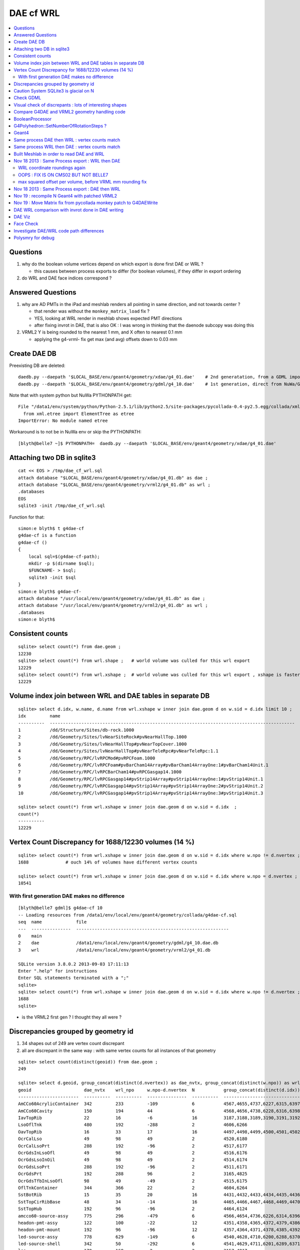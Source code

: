 DAE cf WRL
============

.. contents:: :local:

Questions
-----------

#. why do the boolean volume vertices depend on which export is done first DAE or WRL  ?

   * this causes between process exports to differ (for boolean volumes), if they differ in export ordering 

#. do WRL and DAE face indices correspond ? 


Answered Questions
--------------------

#. why are AD PMTs in the iPad and meshlab renders all pointing in same direction, and not towards center ?

   * that render was without the ``monkey_matrix_load`` fix ? 
   * YES, looking at WRL render in meshlab shows expected PMT directions
   * after fixing invrot in DAE, that is also OK : I was wrong in thinking that the daenode 
     subcopy was doing this 

#. VRML2 Y is being rounded to the nearest 1 mm, and X often to nearest 0.1 mm

   * applying the g4-vrml- fix get max (and avg) offsets down to 0.03 mm 


Create DAE DB
---------------

Preexisting DB are deleted::

    daedb.py --daepath '$LOCAL_BASE/env/geant4/geometry/xdae/g4_01.dae'    # 2nd generatation, from a GDML import  
    daedb.py --daepath '$LOCAL_BASE/env/geant4/geometry/gdml/g4_10.dae'    # 1st generation, direct from NuWa/Geant4 detdesc creation 

Note that with system python but NuWa PYTHONPATH get::

      File "/data1/env/system/python/Python-2.5.1/lib/python2.5/site-packages/pycollada-0.4-py2.5.egg/collada/xmlutil.py", line 11, in <module>
        from xml.etree import ElementTree as etree
      ImportError: No module named etree

Workaround is to not be in NuWa env or skip the PYTHONPATH::

    [blyth@belle7 ~]$ PYTHONPATH=  daedb.py --daepath '$LOCAL_BASE/env/geant4/geometry/xdae/g4_01.dae'  


Attaching two DB in sqlite3
------------------------------
::

    cat << EOS > /tmp/dae_cf_wrl.sql 
    attach database "$LOCAL_BASE/env/geant4/geometry/xdae/g4_01.db" as dae ;
    attach database "$LOCAL_BASE/env/geant4/geometry/vrml2/g4_01.db" as wrl ;
    .databases
    EOS
    sqlite3 -init /tmp/dae_cf_wrl.sql 

Function for that::

    simon:e blyth$ t g4dae-cf
    g4dae-cf is a function
    g4dae-cf () 
    { 
        local sql=$(g4dae-cf-path);
        mkdir -p $(dirname $sql);
        $FUNCNAME- > $sql;
        sqlite3 -init $sql
    }
    simon:e blyth$ g4dae-cf-
    attach database "/usr/local/env/geant4/geometry/xdae/g4_01.db" as dae ;
    attach database "/usr/local/env/geant4/geometry/vrml2/g4_01.db" as wrl ;
    .databases
    simon:e blyth$ 


Consistent counts
--------------------

::

    sqlite> select count(*) from dae.geom ;
    12230                                                                                                                                                                                                                                                         
    sqlite> select count(*) from wrl.shape ;   # world volume was culled for this wrl export
    12229
    sqlite> select count(*) from wrl.xshape ;  # world volume was culled for this wrl export , xshape is faster than shape as smaller
    12229


Volume index join between WRL and DAE tables in separate DB
------------------------------------------------------------

::

    sqlite> select d.idx, w.name, d.name from wrl.xshape w inner join dae.geom d on w.sid = d.idx limit 10 ;
    idx         name                                                                                                  name                                                                                                
    ----------  ---------------------------------------------------------------------------------------------         ---------------------------------------------------------------------------------------------       
    1           /dd/Structure/Sites/db-rock.1000                                                                      __dd__Structure__Sites__db-rock0xaa8b0f8.0                                                          
    2           /dd/Geometry/Sites/lvNearSiteRock#pvNearHallTop.1000                                                  __dd__Geometry__Sites__lvNearSiteRock--pvNearHallTop0xaa8ace0.0                                     
    3           /dd/Geometry/Sites/lvNearHallTop#pvNearTopCover.1000                                                  __dd__Geometry__Sites__lvNearHallTop--pvNearTopCover0xa8d3790.0                                     
    4           /dd/Geometry/Sites/lvNearHallTop#pvNearTeleRpc#pvNearTeleRpc:1.1                                      __dd__Geometry__Sites__lvNearHallTop--pvNearTeleRpc--pvNearTeleRpc..10xa8d3ac8.0                    
    5           /dd/Geometry/RPC/lvRPCMod#pvRPCFoam.1000                                                              __dd__Geometry__RPC__lvRPCMod--pvRPCFoam0xa8c1d58.0                                                 
    6           /dd/Geometry/RPC/lvRPCFoam#pvBarCham14Array#pvBarCham14ArrayOne:1#pvBarCham14Unit.1                   __dd__Geometry__RPC__lvRPCFoam--pvBarCham14Array--pvBarCham14ArrayOne..1--pvBarCham14Unit0xa8c19e0.0
    7           /dd/Geometry/RPC/lvRPCBarCham14#pvRPCGasgap14.1000                                                    __dd__Geometry__RPC__lvRPCBarCham14--pvRPCGasgap140xa8c10f0.0                                       
    8           /dd/Geometry/RPC/lvRPCGasgap14#pvStrip14Array#pvStrip14ArrayOne:1#pvStrip14Unit.1                     __dd__Geometry__RPC__lvRPCGasgap14--pvStrip14Array--pvStrip14ArrayOne..1--pvStrip14Unit0xa8c02c0.0  
    9           /dd/Geometry/RPC/lvRPCGasgap14#pvStrip14Array#pvStrip14ArrayOne:2#pvStrip14Unit.2                     __dd__Geometry__RPC__lvRPCGasgap14--pvStrip14Array--pvStrip14ArrayOne..2--pvStrip14Unit0xa8c0390.0  
    10          /dd/Geometry/RPC/lvRPCGasgap14#pvStrip14Array#pvStrip14ArrayOne:3#pvStrip14Unit.3                     __dd__Geometry__RPC__lvRPCGasgap14--pvStrip14Array--pvStrip14ArrayOne..3--pvStrip14Unit0xa8c08a0.0  

    sqlite> select count(*) from wrl.xshape w inner join dae.geom d on w.sid = d.idx  ;
    count(*)  
    ----------
    12229     


Vertex Count Discrepancy for 1688/12230 volumes (14 %)
--------------------------------------------------------

::

    sqlite> select count(*) from wrl.xshape w inner join dae.geom d on w.sid = d.idx where w.npo != d.nvertex ;
    1688              # ouch 14% of volumes have different vertex counts  

    sqlite> select count(*) from wrl.xshape w inner join dae.geom d on w.sid = d.idx where w.npo = d.nvertex ;
    10541     


With first generation DAE makes no difference
~~~~~~~~~~~~~~~~~~~~~~~~~~~~~~~~~~~~~~~~~~~~~~~~

::

    [blyth@belle7 gdml]$ g4dae-cf 10
    -- Loading resources from /data1/env/local/env/geant4/geometry/collada/g4dae-cf.sql
    seq  name             file                                                      
    ---  ---------------  ----------------------------------------------------------
    0    main                                                                       
    2    dae              /data1/env/local/env/geant4/geometry/gdml/g4_10.dae.db    
    3    wrl              /data1/env/local/env/geant4/geometry/vrml2/g4_01.db       

    SQLite version 3.8.0.2 2013-09-03 17:11:13
    Enter ".help" for instructions
    Enter SQL statements terminated with a ";"
    sqlite> 
    sqlite> select count(*) from wrl.xshape w inner join dae.geom d on w.sid = d.idx where w.npo != d.nvertex ;
    1688
    sqlite> 


* is the VRML2 first gen ? I thought they all were ?


Discrepancies grouped by geometry id
------------------------------------------

#. 34 shapes out of 249 are vertex count discrepant
#. all are discrepant in the same way : with same vertex counts for all instances of that geometry


::

    sqlite> select count(distinct(geoid)) from dae.geom ;   
    249

    sqlite> select d.geoid, group_concat(distinct(d.nvertex)) as dae_nvtx, group_concat(distinct(w.npo)) as wrl_npo, w.npo-d.nvertex, count(*) as N, group_concat(distinct(d.idx)) from wrl.xshape w inner join dae.geom d on w.sid = d.idx where w.npo != d.nvertex  group by d.geoid ;
    geoid                    dae_nvtx    wrl_npo     w.npo-d.nvertex  N           group_concat(distinct(d.idx))
    -----------------------  ----------  ----------  ---------------  ----------  -----------------------------
    AmCCo60AcrylicContainer  342         233         -109             6           4567,4655,4737,6227,6315,6397      # union of union
    AmCCo60Cavity            150         194         44               6           4568,4656,4738,6228,6316,6398      # u of u 
    IavTopRib                22          16          -6               16          3187,3188,3189,3190,3191,3192      # subtraction of subtraction
    LsoOflTnk                480         192         -288             2           4606,6266                          # u of u  
    OavTopRib                16          33          17               16          4497,4498,4499,4500,4501,4502      # s of s 
    OcrCalLso                49          98          49               2           4520,6180                          #    
    OcrCalLsoPrt             288         192         -96              2           4517,6177                    
    OcrGdsInLsoOfl           49          98          49               2           4516,6176                    
    OcrGdsLsoInOil           49          98          49               2           4514,6174                    
    OcrGdsLsoPrt             288         192         -96              2           4511,6171                    
    OcrGdsPrt                192         288         96               2           3165,4825                    
    OcrGdsTfbInLsoOfl        98          49          -49              2           4515,6175                    
    OflTnkContainer          344         366         22               2           4604,6264                    
    SstBotRib                15          35          20               16          4431,4432,4433,4434,4435,4436
    SstTopCirRibBase         48          34          -14              16          4465,4466,4467,4468,4469,4470
    SstTopHub                192         96          -96              2           4464,6124                    
    amcco60-source-assy      775         296         -479             6           4566,4654,4736,6226,6314,6396
    headon-pmt-assy          122         100         -22              12          4351,4358,4365,4372,4379,4386    # union
    headon-pmt-mount         192         96          -96              12          4357,4364,4371,4378,4385,4392    # union
    led-source-assy          778         629         -149             6           4540,4628,4710,6200,6288,6370
    led-source-shell         342         50          -292             6           4541,4629,4711,6201,6289,6371
    lso                      170         168         -2               2           3157,4817                        # union
    near-radslab-box-9       34          50          16               1           12229                        
    near_hall_top_dwarf      20          16          -4               1           2                            
    near_pentagon_iron_box   10          12          2                144         2389,2390,2391,2392,2393,2394
    near_pool_dead_box       50          34          -16              1           3148                         
    near_pool_liner_box      34          50          16               1           3149                         
    near_pool_ows_box        78          53          -25              1           3150                         
    near_top_cover_box       34          40          6                1           3                            
    pmt-hemi                 360         362         2                672         3199,3205,3211,3217,3223,3229
    pmt-hemi-vac             334         338         4                672         3200,3206,3212,3218,3224,3230
    source-assy              780         357         -423             6           4551,4639,4721,6211,6299,6381
    source-shell             342         50          -292             6           4552,4640,4722,6212,6300,6382
    wall-led-assy            316         360         44               6           4521,4524,4527,6181,6184,6187
    weight-shell             342         50          -292             36          4543,4547,4558,4562,4591,4595


Caution System SQLite3 is glacial on N
----------------------------------------

Multi-DB joins with system sqlite3 on N (SQLite version 3.3.6) taking minutes whereas
source sqlite3 (SQLite version 3.8.0.2 2013-09-03 17:11:13) takes a few seconds, just like on G.
Note cannot upgrade it as used by yum.

Dont use ``sqlite3`` instead ``sqlite3--``::

    [blyth@belle7 gdml]$ sqlite3-- -init  /data1/env/local/env/geant4/geometry/collada/g4dae-cf.sql
    -- Loading resources from /data1/env/local/env/geant4/geometry/collada/g4dae-cf.sql
    seq  name             file                                                      
    ---  ---------------  ----------------------------------------------------------
    0    main                                                                       
    2    dae              /data1/env/local/env/geant4/geometry/xdae/g4_01.dae.db    
    3    wrl              /data1/env/local/env/geant4/geometry/vrml2/g4_01.db       

    SQLite version 3.8.0.2 2013-09-03 17:11:13
    Enter ".help" for instructions
    Enter SQL statements terminated with a ";"
    sqlite> select count(*) from wrl.xshape w inner join dae.geom d on w.sid = d.idx  ;
    12229
    sqlite> 




Check GDML
------------

Sampling the GDML, all checked are unions or subtraction solids.

::

     1456     <union name="AmCCo60AcrylicContainer0xbb640b8">
     1457       <first ref="AcrylicCylinder+ChildForAmCCo60AcrylicContainer0xbb63c38"/>
     1458       <second ref="LowerAcrylicHemisphere0xbb648e8"/>
     1459       <position name="AmCCo60AcrylicContainer0xbb640b8_pos" unit="mm" x="0" y="0" z="-14.865"/>
     1460       <rotation name="AmCCo60AcrylicContainer0xbb640b8_rot" unit="deg" x="-90" y="0" z="0"/>
     1461     </union>

::

     1436     <union name="AmCCo60MainCavity+ChildForAmCCo60Cavity0xbb64188">
     1437       <first ref="AmCCo60MainCavity0xb91bd38"/>
     1438       <second ref="UpperAmCCo60SideCavity0xb91bfd0"/>
     1439       <position name="AmCCo60MainCavity+ChildForAmCCo60Cavity0xbb64188_pos" unit="mm" x="0" y="0" z="16.76"/>
     1440     </union>
     1441     <tube aunit="deg" deltaphi="360" lunit="mm" name="LowerAmCCo60SideCavity0xb91c1a0" rmax="6.35" rmin="0" startphi="0" z="3.8"/>
     1442     <union name="AmCCo60Cavity0xb91c2a0">
     1443       <first ref="AmCCo60MainCavity+ChildForAmCCo60Cavity0xbb64188"/>
     1444       <second ref="LowerAmCCo60SideCavity0xb91c1a0"/>
     1445       <position name="AmCCo60Cavity0xb91c2a0_pos" unit="mm" x="0" y="0" z="-16.76"/>
     1446     </union>


IavTopRib subtraction of subtraction::

      607     <subtraction name="IavTopRibBase-ChildForIavTopRib0xba42f70">
      608       <first ref="IavTopRibBase0xba428e0"/>
      609       <second ref="IavTopRibSidCut0xba42f30"/>
      610       <position name="IavTopRibBase-ChildForIavTopRib0xba42f70_pos" unit="mm" x="639.398817652391" y="0" z="40.875"/>
      611       <rotation name="IavTopRibBase-ChildForIavTopRib0xba42f70_rot" unit="deg" x="0" y="30" z="0"/>
      612     </subtraction>
      613     <cone aunit="deg" deltaphi="360" lunit="mm" name="IavTopRibBotCut0xba43130" rmax1="1520.39278882354" rmax2="100" rmin1="0" rmin2="0" startphi="0" z="74.4396317718873"/>
      614     <subtraction name="IavTopRib0xba43230">
      615       <first ref="IavTopRibBase-ChildForIavTopRib0xba42f70"/>
      616       <second ref="IavTopRibBotCut0xba43130"/>
      617       <position name="IavTopRib0xba43230_pos" unit="mm" x="-810.196394411769" y="0" z="-17.2801841140563"/>
      618     </subtraction>


lso union of cylinder and polycone::

      619     <tube aunit="deg" deltaphi="360" lunit="mm" name="lso_cyl0xb85b498" rmax="1982" rmin="0" startphi="0" z="3964"/>
      620     <polycone aunit="deg" deltaphi="360" lunit="mm" name="lso_polycone0xbbd58d0" startphi="0">
      621       <zplane rmax="1930" rmin="0" z="3964"/>
      622       <zplane rmax="125" rmin="0" z="4058.59604160589"/>
      623       <zplane rmax="50" rmin="0" z="4058.59604160589"/>
      624       <zplane rmax="50" rmin="0" z="4076.62074383385"/>
      625     </polycone>
      626     <union name="lso0xb85b048">
      627       <first ref="lso_cyl0xb85b498"/>
      628       <second ref="lso_polycone0xbbd58d0"/>
      629       <position name="lso0xb85b048_pos" unit="mm" x="0" y="0" z="-1982"/>
      630     </union>




Visual check of discrepants : lots of interesting shapes
----------------------------------------------------------


* http://belle7.nuu.edu.tw/dae/tree/4567.html  AmCCo60AcrylicContainer 

  * funny shape, looks like some internal triangles are scrubbed in WRL case

* http://belle7.nuu.edu.tw/dae/tree/4568.html  AmCCo60Cavity (Air)

  * concentric cylinders with inner one poking out, again internal triangles are not scrubbed

* http://belle7.nuu.edu.tw/dae/tree/3187.html  IavTopRib (Acrylic)
* http://belle7.nuu.edu.tw/dae/tree/4497.html  OavTopRib 

  * looks like a broken triangle

* http://belle7.nuu.edu.tw/dae/tree/4606.html LsoOflTnk 

  * wheel shape, concave

* http://belle7.nuu.edu.tw/dae/tree/4520.html OcrCalLso 
* http://belle7.nuu.edu.tw/dae/tree/4516.html OcrGdsInLsoOfl 

  * cylindrical, with tris inscribed into a circle at one end

* http://belle7.nuu.edu.tw/dae/tree/4517.html OcrCalLsoPrt 

  * complicated shape

* http://belle7.nuu.edu.tw/dae/tree/4511.html OcrGdsLsoPrt   

  * appears to have disconnected halo

* http://belle7.nuu.edu.tw/dae/tree/3165.html OcrGdsPrt 

  * with a hole 

* http://belle7.nuu.edu.tw/dae/tree/4515.html  OcrGdsTfbInLsoOfl 
 
  * disconnected disc

* http://belle7.nuu.edu.tw/dae/tree/4604.html OflTnkContainer 

  * dustbin lid

* http://belle7.nuu.edu.tw/dae/tree/4431.html SstBotRib 
* http://belle7.nuu.edu.tw/dae/tree/4465.html SstTopCirRibBase  

  * clamshell telephone offset from origin

* http://belle7.nuu.edu.tw/dae/tree/4464.html SstTopHub
* http://belle7.nuu.edu.tw/dae/tree/4566.html amcco60-source-assy
* http://belle7.nuu.edu.tw/dae/tree/4540.html led-source-assy 
* http://belle7.nuu.edu.tw/dae/tree/4551.html source-assy

  * 3 disconnected cylindal objs with a wire 

* http://belle7.nuu.edu.tw/dae/tree/4351.html headon-pmt-assy

  * parent is mineral oil 

* http://belle7.nuu.edu.tw/dae/tree/4357.html headon-pmt-mount  

  * with hole

* http://belle7.nuu.edu.tw/dae/tree/4541.html led-source-shell 
* http://belle7.nuu.edu.tw/dae/tree/4552.html source-shell 
* http://belle7.nuu.edu.tw/dae/tree/4543.html weight-shell

  * internal tris

* http://belle7.nuu.edu.tw/dae/tree/3157.html lso
* http://belle7.nuu.edu.tw/dae/tree/12229.html near-radslab-box-9
* http://belle7.nuu.edu.tw/dae/tree/2.html   near_hall_top_dwarf 

  * clearly a subtraction solid

* http://belle7.nuu.edu.tw/dae/tree/2389.html near_pentagon_iron_box  
* http://belle7.nuu.edu.tw/dae/tree/3148.html near_pool_dead_box   
* http://belle7.nuu.edu.tw/dae/tree/3149.html near_pool_liner_box 
* http://belle7.nuu.edu.tw/dae/tree/3150.html near_pool_ows_box   

  * many children

* http://belle7.nuu.edu.tw/dae/tree/3.html near_top_cover_box 
* http://belle7.nuu.edu.tw/dae/tree/3199.html  pmt-hemi 
* http://belle7.nuu.edu.tw/dae/tree/3200.html  pmt-hemi-vac (only child of 3199)
* http://belle7.nuu.edu.tw/dae/tree/4521.html wall-led-assy   

  * cylinder touching a sphere


Compare G4DAE and VRML2 geometry handling code
------------------------------------------------

#. comparing VRML2 and G4DAE code for vertices : looks identical,

   * maybe some parameters : dont think so, all seem at defaults
   * precision issue 
   
.. sidebar:: Promising explanation but seemingly not the case 

   DAE creation so far uses expedient of running from a Geant4 geometry created from an exported GDML file, for development speed. 
   **BUT** that compounds precision issues.  The polyhedron creation algorithm appears sensitive to precise geometry especially
   when you have subtraction/union solids.
   Checked this by testing DAE creation direct from original in memory model, not the one loaded from the GDML. This 
   allows to compare apples-to-apples rather than comparison against 2nd generation geometry filtered thru GDML precision.
   
   The results of that comparison are precisely the same, perhaps some parameter tweaks in VRML2 ?


BooleanProcessor
----------------

``graphics_reps/src/BooleanProcessor.src`` 



G4Polyhedron::SetNumberOfRotationSteps ?
--------------------------------------------

Given that the differences are all in subtraction/union solids it seems unlikely to be 
a difference in such a parameter.  To determine perhaps could add some ``extra`` metadata
to the exported DAE with param values ? 


::

    [blyth@belle7 source]$ find . -exec grep -H G4Polyhedron:: {} \;
    ./visualization/modeling/src/G4PhysicalVolumeModel.cc:      G4Polyhedron::SetNumberOfRotationSteps
    ./visualization/modeling/src/G4PhysicalVolumeModel.cc:      G4Polyhedron::SetNumberOfRotationSteps(fpMP->GetNoOfSides());
    ./visualization/modeling/src/G4PhysicalVolumeModel.cc:    G4Polyhedron::ResetNumberOfRotationSteps();
    ./visualization/management/src/G4VSceneHandler.cc:    G4Polyhedron::SetNumberOfRotationSteps (GetNoOfSides (fpVisAttribs));
    ./visualization/management/src/G4VSceneHandler.cc:    G4Polyhedron::ResetNumberOfRotationSteps ();
    ./geometry/solids/specific/src/G4TwistedTubs.cc:    G4int(G4Polyhedron::GetNumberOfRotationSteps() * dA / twopi) + 2;
    ./geometry/solids/specific/src/G4TwistedTubs.cc:    G4int(G4Polyhedron::GetNumberOfRotationSteps() * fPhiTwist / twopi) + 2;
    ./geometry/solids/specific/src/G4VTwistedFaceted.cc:    G4int(G4Polyhedron::GetNumberOfRotationSteps() * fPhiTwist / twopi) + 2;
    ./geometry/solids/specific/src/G4Polycone.cc:          G4int(G4Polyhedron::GetNumberOfRotationSteps()
    ./geometry/solids/specific/History:  G4Polyhedron::GetNumberOfRotationSteps().
    ./graphics_reps/include/HepPolyhedron.h://    G4Polyhedron::SetNumberOfRotationSteps
    ./graphics_reps/include/HepPolyhedron.h://    G4Polyhedron::ResetNumberOfRotationSteps ();
    ./graphics_reps/src/G4Polyhedron.cc:G4Polyhedron::G4Polyhedron ():
    ./graphics_reps/src/G4Polyhedron.cc:G4Polyhedron::~G4Polyhedron () {}
    ./graphics_reps/src/G4Polyhedron.cc:G4Polyhedron::G4Polyhedron (const HepPolyhedron& from)
    ./graphics_reps/History:- Added G4Polyhedron::Transform and G4Polyhedron::InvertFacets (Evgeni
    [blyth@belle7 source]$ 


``graphics_reps/include/HepPolyhedron.h``::

    105 //   GetNumberOfRotationSteps()   - get number of steps for whole circle;
    106 //   SetNumberOfRotationSteps (n) - set number of steps for whole circle;
    107 //   ResetNumberOfRotationSteps() - reset number of steps for whole circle
    108 //                            to default value;
    109 //   IsErrorBooleanProcess()- true if there has been an error during the
    110 //                            processing of a Boolean operation.
    ...
    168 #ifndef HEP_POLYHEDRON_HH
    169 #define HEP_POLYHEDRON_HH
    170 
    171 #include <CLHEP/Geometry/Point3D.h>
    172 #include <CLHEP/Geometry/Normal3D.h>
    173 
    174 #ifndef DEFAULT_NUMBER_OF_STEPS
    175 #define DEFAULT_NUMBER_OF_STEPS 24
    176 #endif


``LCG/geant4.9.2.p01/source/visualization/management/src/G4VSceneHandler.cc``::

    421 void G4VSceneHandler::RequestPrimitives (const G4VSolid& solid) {
    422   BeginPrimitives (*fpObjectTransformation);
    423   G4NURBS* pNURBS = 0;
    424   G4Polyhedron* pPolyhedron = 0;
    425   switch (fpViewer -> GetViewParameters () . GetRepStyle ()) {
    426   case G4ViewParameters::nurbs:
    427     pNURBS = solid.CreateNURBS ();
    428     if (pNURBS) {
    429       pNURBS -> SetVisAttributes (fpVisAttribs);
    430       AddPrimitive (*pNURBS);
    431       delete pNURBS;
    432       break;
    433     }
    434     else {
    435       G4VisManager::Verbosity verbosity =
    436     G4VisManager::GetInstance()->GetVerbosity();
    437       if (verbosity >= G4VisManager::errors) {
    438     G4cout <<
    439       "ERROR: G4VSceneHandler::RequestPrimitives"
    440       "\n  NURBS not available for "
    441            << solid.GetName () << G4endl;
    442     G4cout << "Trying polyhedron." << G4endl;
    443       }
    444     }
    445     // Dropping through to polyhedron...
    446   case G4ViewParameters::polyhedron:
    447   default:
    448     G4Polyhedron::SetNumberOfRotationSteps (GetNoOfSides (fpVisAttribs));
    449     pPolyhedron = solid.GetPolyhedron ();
    450     G4Polyhedron::ResetNumberOfRotationSteps ();
    451     if (pPolyhedron) {
    452       pPolyhedron -> SetVisAttributes (fpVisAttribs);
    453       AddPrimitive (*pPolyhedron);
    454     }
    455     else {
    456       G4VisManager::Verbosity verbosity =
    457     G4VisManager::GetInstance()->GetVerbosity();
    458       if (verbosity >= G4VisManager::errors) {
    459     G4cout <<
    460       "ERROR: G4VSceneHandler::RequestPrimitives"
    461       "\n  Polyhedron not available for " << solid.GetName () <<
    462       ".\n  This means it cannot be visualized on most systems."
    463       "\n  Contact the Visualization Coordinator." << G4endl;
    464       }
    465     }
    466     break;
    467   }
    468   EndPrimitives ();
    469 }



::

    859 G4int G4VSceneHandler::GetNoOfSides(const G4VisAttributes* pVisAttribs)
    860 {
    861   // No. of sides (lines segments per circle) is normally determined
    862   // by the view parameters, but it can be overriddden by the
    863   // ForceLineSegmentsPerCircle in the vis attributes.
    864   G4int lineSegmentsPerCircle = fpViewer->GetViewParameters().GetNoOfSides();
    865   if (pVisAttribs) {
    866     if (pVisAttribs->IsForceLineSegmentsPerCircle())
    867       lineSegmentsPerCircle = pVisAttribs->GetForcedLineSegmentsPerCircle();
    868     const G4int nSegmentsMin = 12;
    869     if (lineSegmentsPerCircle < nSegmentsMin) {
    870       lineSegmentsPerCircle = nSegmentsMin;
    871       G4cout <<
    872     "G4VSceneHandler::GetNoOfSides: attempt to set the"
    873     "\nnumber of line segements per circle < " << nSegmentsMin
    874          << "; forced to " << lineSegmentsPerCircle << G4endl;
    875     }
    876   }
    877   return lineSegmentsPerCircle;
    878 }




Geant4
-------


geometry/solids/Boolean/src/G4UnionSolid.cc::

    453 G4Polyhedron*
    454 G4UnionSolid::CreatePolyhedron () const
    455 {
    456   G4Polyhedron* pA = fPtrSolidA->GetPolyhedron();
    457   G4Polyhedron* pB = fPtrSolidB->GetPolyhedron();
    458   if (pA && pB) {
    459     G4Polyhedron* resultant = new G4Polyhedron (pA->add(*pB));
    460     return resultant;
    461   } else {
    462     std::ostringstream oss;
    463     oss << GetName() <<
    464       ": one of the Boolean components has no corresponding polyhedron.";
    465     G4Exception("G4UnionSolid::CreatePolyhedron",
    466         "", JustWarning, oss.str().c_str());
    467     return 0;
    468   }
    469 }

geometry/solids/Boolean/src/G4SubtractionSolid.cc::

    466 G4Polyhedron*
    467 G4SubtractionSolid::CreatePolyhedron () const
    468 {
    469   G4Polyhedron* pA = fPtrSolidA->GetPolyhedron();
    470   G4Polyhedron* pB = fPtrSolidB->GetPolyhedron();
    471   if (pA && pB)
    472   {
    473     G4Polyhedron* resultant = new G4Polyhedron (pA->subtract(*pB));
    474     return resultant;
    475   }
    476   else
    477   {
    478     std::ostringstream oss;
    479     oss << "Solid - " << GetName()
    480         << " - one of the Boolean components has no" << G4endl
    481         << " corresponding polyhedron. Returning NULL !";
    482     G4Exception("G4SubtractionSolid::CreatePolyhedron()", "InvalidSetup",
    483                 JustWarning, oss.str().c_str());
    484     return 0;
    485   }
    486 }


Same process DAE then WRL : vertex counts match
-------------------------------------------------

::

    simon:gdml_dae_wrl blyth$ sqlite3 -init cf.sql
    -- Loading resources from cf.sql
    seq  name             file                                                      
    ---  ---------------  ----------------------------------------------------------
    0    main                                                                       
    2    dae              /usr/local/env/geant4/geometry/gdml/gdml_dae_wrl/g4_00.dae
    3    wrl              /usr/local/env/geant4/geometry/gdml/gdml_dae_wrl/g4_00.wrl


    sqlite> select d.idx, w.name, d.name from wrl.geom w inner join dae.geom d on w.idx = d.idx + 1 limit 10 ;
    idx         name                                                                                                  name                                                                                                
    ----------  ---------------------------------------------------------------------------------------------         ---------------------------------------------------------------------------------------------       
    0           Universe.0                                                                                            top.0                                                                                               
    1           /dd/Structure/Sites/db-rock.1000                                                                      __dd__Structure__Sites__db-rock0xc109960.0                                                          
    2           /dd/Geometry/Sites/lvNearSiteRock#pvNearHallTop.1000                                                  __dd__Geometry__Sites__lvNearSiteRock--pvNearHallTop0xb4f3440.0                                     
    3           /dd/Geometry/Sites/lvNearHallTop#pvNearTopCover.1000                                                  __dd__Geometry__Sites__lvNearHallTop--pvNearTopCover0xb1ff6c8.0                                     
    4           /dd/Geometry/Sites/lvNearHallTop#pvNearTeleRpc#pvNearTeleRpc:1.1                                      __dd__Geometry__Sites__lvNearHallTop--pvNearTeleRpc--pvNearTeleRpc..10xb3dee08.0                    
    5           /dd/Geometry/RPC/lvRPCMod#pvRPCFoam.1000                                                              __dd__Geometry__RPC__lvRPCMod--pvRPCFoam0xb2fc9e0.0                                                 
    6           /dd/Geometry/RPC/lvRPCFoam#pvBarCham14Array#pvBarCham14ArrayOne:1#pvBarCham14Unit.1                   __dd__Geometry__RPC__lvRPCFoam--pvBarCham14Array--pvBarCham14ArrayOne..1--pvBarCham14Unit0xb6cd140.0
    7           /dd/Geometry/RPC/lvRPCBarCham14#pvRPCGasgap14.1000                                                    __dd__Geometry__RPC__lvRPCBarCham14--pvRPCGasgap140xb6cc3e8.0                                       
    8           /dd/Geometry/RPC/lvRPCGasgap14#pvStrip14Array#pvStrip14ArrayOne:1#pvStrip14Unit.1                     __dd__Geometry__RPC__lvRPCGasgap14--pvStrip14Array--pvStrip14ArrayOne..1--pvStrip14Unit0xb6cb9b8.0  
    9           /dd/Geometry/RPC/lvRPCGasgap14#pvStrip14Array#pvStrip14ArrayOne:2#pvStrip14Unit.2                     __dd__Geometry__RPC__lvRPCGasgap14--pvStrip14Array--pvStrip14ArrayOne..2--pvStrip14Unit0xb6cc940.0  

    sqlite> select d.idx, w.name, d.name from wrl.geom w inner join dae.geom d on w.idx = d.idx + 1 limit 10000,10 ;
    idx         name                                                                                                  name                                                                                                
    ----------  ---------------------------------------------------------------------------------------------         ---------------------------------------------------------------------------------------------       
    10000       /dd/Geometry/PMT/lvPmtHemiVacuum#pvPmtHemiBottom.1001                                                 __dd__Geometry__PMT__lvPmtHemiVacuum--pvPmtHemiBottom0xb5e55c8.588                                  
    10001       /dd/Geometry/PMT/lvPmtHemiVacuum#pvPmtHemiDynode.1002                                                 __dd__Geometry__PMT__lvPmtHemiVacuum--pvPmtHemiDynode0xb2e6ff0.588                                  
    10002       /dd/Geometry/Pool/lvNearPoolOWS#pvVetoPmtNearOutFacein#pvNearOutFaceinWall9#pvNearOutFaceinWall9:4#p  __dd__Geometry__Pool__lvNearPoolOWS--pvVetoPmtNearOutFacein--pvNearOutFaceinWall9--pvNearOutFaceinWa
    10003       /dd/Geometry/Pool/lvNearPoolOWS#pvVetoPmtNearOutFacein#pvNearOutFaceinWall9#pvNearOutFaceinWall9:4#p  __dd__Geometry__Pool__lvNearPoolOWS--pvVetoPmtNearOutFacein--pvNearOutFaceinWall9--pvNearOutFaceinWa
    10004       /dd/Geometry/Pool/lvNearPoolOWS#pvVetoPmtNearOutFacein#pvNearOutFaceinWall9#pvNearOutFaceinWall9:4#p  __dd__Geometry__Pool__lvNearPoolOWS--pvVetoPmtNearOutFacein--pvNearOutFaceinWall9--pvNearOutFaceinWa
    10005       /dd/Geometry/Pool/lvNearPoolOWS#pvVetoPmtNearOutFacein#pvNearOutFaceinWall9#pvNearOutFaceinWall9:4#p  __dd__Geometry__Pool__lvNearPoolOWS--pvVetoPmtNearOutFacein--pvNearOutFaceinWall9--pvNearOutFaceinWa
    10006       /dd/Geometry/Pool/lvNearPoolOWS#pvVetoPmtNearOutFacein#pvNearOutFaceinWall9#pvNearOutFaceinWall9:4#p  __dd__Geometry__Pool__lvNearPoolOWS--pvVetoPmtNearOutFacein--pvNearOutFaceinWall9--pvNearOutFaceinWa
    10007       /dd/Geometry/Pool/lvNearPoolOWS#pvVetoPmtNearOutFacein#pvNearOutFaceinWall9#pvNearOutFaceinWall9:4#p  __dd__Geometry__Pool__lvNearPoolOWS--pvVetoPmtNearOutFacein--pvNearOutFaceinWall9--pvNearOutFaceinWa
    10008       /dd/Geometry/Pool/lvNearPoolOWS#pvVetoPmtNearOutFacein#pvNearOutFaceinWall9#pvNearOutFaceinWall9:4#p  __dd__Geometry__Pool__lvNearPoolOWS--pvVetoPmtNearOutFacein--pvNearOutFaceinWall9--pvNearOutFaceinWa
    10009       /dd/Geometry/Pool/lvNearPoolOWS#pvVetoPmtNearOutFacein#pvNearOutFaceinWall9#pvNearOutFaceinWall9:4#p  __dd__Geometry__Pool__lvNearPoolOWS--pvVetoPmtNearOutFacein--pvNearOutFaceinWall9--pvNearOutFaceinWa
    sqlite> 

    sqlite> select count(*) from wrl.geom w inner join dae.geom d on w.idx = d.idx + 1 ;
    count(*)  
    ----------
    12230     

    sqlite> select count(*) from wrl.geom w inner join dae.geom d on w.idx = d.idx + 1 where w.nvertex != d.nvertex ;
    count(*)  
    ----------
    0         

    sqlite> select count(*) from wrl.geom w inner join dae.geom d on w.idx = d.idx + 1 where w.nvertex = d.nvertex ;
    count(*)  
    ----------
    12230     



Same process WRL then DAE : vertex counts match
-------------------------------------------------

::

    simon:wrl_gdml_dae blyth$ vrml2file.py -c -P g4_00.wrl
    2013-11-16 18:45:28,206 env.geant4.geometry.vrml2.vrml2file INFO     /Users/blyth/env/bin/vrml2file.py -c -P g4_00.wrl
    2013-11-16 18:45:28,208 env.geant4.geometry.vrml2.vrml2file INFO     create
    2013-11-16 18:46:27,520 env.geant4.geometry.vrml2.vrml2file INFO     gathering geometry, using idoffset True idlabel 1 
    2013-11-16 18:46:32,328 env.geant4.geometry.vrml2.vrml2file INFO     start persisting to /usr/local/env/geant4/geometry/gdml/wrl_gdml_dae/g4_00.wrl.db 


    simon:wrl_gdml_dae blyth$ sqlite3 -init cf.sql
    -- Loading resources from cf.sql
    seq  name             file                                                      
    ---  ---------------  ----------------------------------------------------------
    0    main                                                                       
    2    dae              /usr/local/env/geant4/geometry/gdml/wrl_gdml_dae/g4_00.dae
    3    wrl              /usr/local/env/geant4/geometry/gdml/wrl_gdml_dae/g4_00.wrl


    sqlite> select count(*) from wrl.geom w inner join dae.geom d on w.idx = d.idx + 1 ;
    12230     
    sqlite> select count(*) from wrl.geom w inner join dae.geom d on w.idx = d.idx + 1 where w.nvertex != d.nvertex ;
    0         
    sqlite> select count(*) from wrl.geom w inner join dae.geom d on w.idx = d.idx + 1 where w.nvertex = d.nvertex ;
    12230     


Built Meshlab in order to read DAE and WRL 
-------------------------------------------

But its real slow at reading DAE, 30 min import. 
Initially X3D/WRL/VRML plugin failed to load into meshlab. But 
a recompilation of x3d plugin succeeds.

The WRL import took under 8 min, thats almost 5 times faster than DAE import.::

    LOG: 0 Opened mesh /usr/local/env/geant4/geometry/gdml/wrl_gdml_dae/g4_00.wrl in 441612 msec
    LOG: 0 All files opened in 441615 msec

Navigation is painful at 0.3 fps though. 

   * BUT: **the PMT rotations look correct** 


Nov 18 2013 : Same Process export : WRL then DAE
--------------------------------------------------

Prep the DB ``g4dae-prep``::

    daedb.py --daepath g4_00.dae
    vrml2file.py --save --noshape g4_00.wrl 

Make point comparison ``g4dae-cf``::

    simon:wrl_gdml_dae blyth$ cat cf.sql 
    attach database "g4_00.dae.db" as dae ;
    attach database "g4_00.wrl.db" as wrl ;
    .databases
    .mode column
    .header on 
    --
    -- sqlite3 -init cf.sql
    --
    simon:wrl_gdml_dae blyth$ sqlite3 -init cf.sql
    -- Loading resources from cf.sql
    seq  name             file                                                      
    ---  ---------------  ----------------------------------------------------------
    0    main                                                                       
    2    dae              /usr/local/env/geant4/geometry/gdml/wrl_gdml_dae/g4_00.dae
    3    wrl              /usr/local/env/geant4/geometry/gdml/wrl_gdml_dae/g4_00.wrl

    SQLite version 3.8.0.2 2013-09-03 17:11:13


    sqlite> select count(*) from dae.point d join wrl.point w on d.idx = w.idx and d.id = w.id ; 
    count(*)  
    ----------
    1246046   

    sqlite> select count(*) from dae.point ;
    count(*)  
    ----------
    1246046   

    sqlite> select count(*) from wrl.point ;
    count(*)  
    ----------
    1246046   

    sqlite> select d.idx, max(abs(d.x - w.x)), max(abs(d.y - w.y)), max(abs(d.z - w.z))  from dae.point d join wrl.point w on d.idx = w.idx and d.id = w.id group by d.idx ;

            -- maximum x,y,z absolute deviations for each solid , 
            --
            --      y deviations up to 0.5 mm      <<<< ROUNDED TO   1 MM 
            --      x,z more like 0.05 mm          <<<< ROUNDED TO 0.1 MM      
            --
            --  I THOUGHT I PATCHED THE VRML2 EXPORT TO AVOID THIS Y ROUNDING ?
            --

    ....
    12223       0.0394991636276245   0.499330341815948    0.0                
    12224       0.0418918146169744   0.46747952979058     0.0                
    12225       0.0464650988578796   0.250274777412415    0.0                
    12226       0.0406980668867618   0.454132347600535    0.0                
    12227       0.0394991636276245   0.499330341815948    0.0                
    12228       0.0418918146169744   0.46747952979058     0.0                
    12229       0.0516570425825194   0.415786688914523    0.0482940673828125 
    sqlite> 


WRL coordinate roundings again
~~~~~~~~~~~~~~~~~~~~~~~~~~~~~~~~~~~

WRL x/y roundings: 0.1/1 mm::

                geometry IndexedFaceSet {
                        coord Coordinate {
                                point [
                                        -11149.5 -797803 668.904,
                                        -12907.2 -798915 668.904,
                                        -12768.2 -799135 668.904,
                                        -11010.5 -798023 668.904,
                                        -11149.5 -797803 670.904,
                                        -12907.2 -798915 670.904,
                                        -12768.2 -799135 670.904,
                                        -11010.5 -798023 670.904,
                                ]


OOPS : FIX IS ON CMS02 BUT NOT BELLE7
~~~~~~~~~~~~~~~~~~~~~~~~~~~~~~~~~~~~~~~~~~~~

::

    [blyth@cms01 src]$ grep SCB *.*
    G4VRML2FileSceneHandler.cc:#include <iomanip>   // SCB
    G4VRML2FileSceneHandler.cc:    G4cerr << "Using setprecision(5) and fixed floating point notation for veracity of output [SCB PATCH] " << G4endl; 
    G4VRML2FileSceneHandler.cc:    fDest << std::setprecision(5) << std::fixed ; // SCB
    [blyth@cms01 src]$ pwd
    /data/env/local/dyb/trunk/external/build/LCG/geant4.9.2.p01/source/visualization/VRML/src


    [blyth@belle7 src]$ grep SCB *.*
    G4VRML2SceneHandlerFunc.icc:    std::cerr << "SCB " << pv_name << "\n";
    [blyth@belle7 src]$ pwd
    /data1/env/local/dyb/external/build/LCG/geant4.9.2.p01/source/visualization/VRML/src


DAE does not suffer from Y rounding as using local (not world) coordinates
of much smaller magnitude, which do not push precsion.


max squared offset per volume, before VRML mm rounding fix
~~~~~~~~~~~~~~~~~~~~~~~~~~~~~~~~~~~~~~~~~~~~~~~~~~~~~~~~~~~~

::

    sqlite> select d.idx, max((d.x-w.x)*(d.x-w.x) + (d.y-w.y)*(d.y-w.y) + (d.z-w.z)*(d.z-w.z)) as mds  from dae.point d join wrl.point w on d.idx = w.idx and d.id = w.id group by d.idx having mds > 1 ;
    sqlite> select d.idx, max((d.x-w.x)*(d.x-w.x) + (d.y-w.y)*(d.y-w.y) + (d.z-w.z)*(d.z-w.z)) as mds  from dae.point d join wrl.point w on d.idx = w.idx and d.id = w.id group by d.idx having mds > 0.8 ;
    sqlite> select d.idx, max((d.x-w.x)*(d.x-w.x) + (d.y-w.y)*(d.y-w.y) + (d.z-w.z)*(d.z-w.z)) as mds  from dae.point d join wrl.point w on d.idx = w.idx and d.id = w.id group by d.idx having mds > 0.4 ;
               --
               -- NO volumes with maximum squared deviations more than 0.4 mm^2
               --

    sqlite> select d.idx, max((d.x-w.x)*(d.x-w.x) + (d.y-w.y)*(d.y-w.y) + (d.z-w.z)*(d.z-w.z)) as mds  from dae.point d join wrl.point w on d.idx = w.idx and d.id = w.id group by d.idx having mds > 0.25  ;

                -- most deviate at about 0.25 mm^2 

    idx         mds              
    ----------  -----------------
    102         0.252105649424013
    110         0.252105649424024
    118         0.252051923645839
    119         0.252051923645839
    364         0.256258896525109
    372         0.25625889640749 
    376         0.255689442235299
    377         0.255689442235299
    402         0.25356702983926 
    403         0.25356702983926 
    435         0.250579669527435
    436         0.250579669527435
    438         0.250620243194824


    sqlite> select d.idx, max((d.x-w.x)*(d.x-w.x) + (d.y-w.y)*(d.y-w.y) + (d.z-w.z)*(d.z-w.z)) as mds  from dae.point d join wrl.point w on d.idx = w.idx and d.id = w.id group by d.idx having mds > 0.255  ;

    sqlite> select d.idx, max((d.x-w.x)*(d.x-w.x) + (d.y-w.y)*(d.y-w.y) + (d.z-w.z)*(d.z-w.z)) as mds  from dae.point d join wrl.point w on d.idx = w.idx and d.id = w.id group by d.idx having mds > 0.255  ;
    idx         mds              
    ----------  -----------------
    364         0.256258896525109
    372         0.25625889640749 
    376         0.255689442235299
    377         0.255689442235299
    912         0.256639970217134
    913         0.256639970217134
    1100        0.259075682699121
    1101        0.259075682699121
    1132        0.258564938347323
    1133        0.258564938347323
    2456        0.255183839891695
    ...
    5472        0.256080675965338
    5616        0.256080675965338
    5760        0.256080675965338
    5904        0.256080675965338
    8545        0.256874095728416
    8562        0.256781381772678
    9136        0.25735507284098 
    9170        0.256821185116763
    9204        0.256818434540021
    9238        0.256818568269607
    9980        0.255273145259131
    10424       0.256093619945864
    10968       0.255974403689378
    sqlite> 


Nov 18 2013 : Same Process export : DAE then WRL
--------------------------------------------------
Prep the DB::

    daedb.py --daepath g4_00.dae
    vrml2file.py --save --noshape g4_00.wrl 

Point comparison::

    sqlite> select d.idx, max(abs(d.x - w.x)), max(abs(d.y - w.y)), max(abs(d.z - w.z))  from dae.point d join wrl.point w on d.idx = w.idx and d.id = w.id group by d.idx ;
    ...
    12217       0.0489782299046055   0.495534300804138    0.0                
    12218       0.0521936156255833   0.490957915782928    0.0                
    12219       0.0487635113167926   0.494483592337929    0.0                
    12220       0.0493128095640714   0.493383262306452    0.0                
    12221       0.0464650988578796   0.250274777412415    0.0                
    12222       0.0406980668885808   0.454132347600535    0.0                
    12223       0.0394991636276245   0.499330341815948    0.0                
    12224       0.0418918146169744   0.46747952979058     0.0                
    12225       0.0464650988578796   0.250274777412415    0.0                
    12226       0.0406980668867618   0.454132347600535    0.0                
    12227       0.0394991636276245   0.499330341815948    0.0                
    12228       0.0418918146169744   0.46747952979058     0.0                
    12229       0.0545820657571312   0.42653064802289     0.0490875244140625 
    sqlite> 
    sqlite> 


    sqlite> select d.idx, max((d.x-w.x)*(d.x-w.x) + (d.y-w.y)*(d.y-w.y) + (d.z-w.z)*(d.z-w.z)) as mds  from dae.point d join wrl.point w on d.idx = w.idx and d.id = w.id group by d.idx having mds > 0.255  ;
    idx         mds              
    ----------  -----------------
    364         0.256258896525109
    372         0.25625889640749 
    376         0.255689442235299
    377         0.255689442235299
    912         0.256639970217134
    913         0.256639970217134
    1100        0.259075682699121
    1101        0.259075682699121
    1132        0.258564938347323
    1133        0.258564938347323
    ...
    5597        0.256311818725851
    5741        0.256311818725851
    5885        0.256311818725851
    8545        0.256874095728416
    8562        0.256781381772678
    9136        0.25735507284098 
    9170        0.256821185116763
    9204        0.256818434540021
    9238        0.256818568269607
    10424       0.256093619945864
    10968       0.255974403689378
    sqlite> 


Other order leads to the same level of agreement, ie just XY rounding issue.


Nov 19 : recompile N Geant4 with patched VRML2
--------------------------------------------------

Rebuild libVRML::

    g4-
    g4-vrml-deploy
    g4-vrml-make

Perform export again::

    [blyth@belle7 ~]$ export_all.sh

::

    [blyth@belle7 ~]$ cd /data1/env/local/env/geant4/geometry/gdml/20131119-1348/
    [blyth@belle7 20131119-1348]$ ls -l *.wrl
    -rw-rw-r-- 1 blyth blyth 103914464 Nov 19 13:51 g4_00.wrl
    -rw-rw-r-- 1 blyth blyth 103914464 Nov 19 13:51 g4_01.wrl
    -rw-rw-r-- 1 blyth blyth 103914464 Nov 19 13:51 g4_02.wrl
    -rw-rw-r-- 1 blyth blyth 103914464 Nov 19 13:52 g4_03.wrl
    -rw-rw-r-- 1 blyth blyth 103914464 Nov 19 13:52 g4_04.wrl
    -rw-rw-r-- 1 blyth blyth 103914464 Nov 19 13:52 g4_05.wrl
    -rw-rw-r-- 1 blyth blyth 103914464 Nov 19 13:52 g4_06.wrl
    -rw-rw-r-- 1 blyth blyth 103914464 Nov 19 13:52 g4_07.wrl
    -rw-rw-r-- 1 blyth blyth 103914464 Nov 19 13:52 g4_08.wrl
    [blyth@belle7 20131119-1348]$ 
    [blyth@belle7 20131119-1348]$ 
    [blyth@belle7 20131119-1348]$ ls -l *.dae
    -rw-rw-r-- 1 blyth blyth 5126579 Nov 19 13:51 g4_00.dae
    -rw-rw-r-- 1 blyth blyth 5126579 Nov 19 13:51 g4_01.dae
    -rw-rw-r-- 1 blyth blyth 5126579 Nov 19 13:51 g4_02.dae
    -rw-rw-r-- 1 blyth blyth 5126579 Nov 19 13:52 g4_03.dae
    -rw-rw-r-- 1 blyth blyth 5126579 Nov 19 13:52 g4_04.dae
    -rw-rw-r-- 1 blyth blyth 5126579 Nov 19 13:52 g4_05.dae
    -rw-rw-r-- 1 blyth blyth 5126579 Nov 19 13:53 g4_06.dae
    [blyth@belle7 20131119-1348]$ 
    [blyth@belle7 20131119-1348]$ ls -l *.gdml
    -rw-rw-r-- 1 blyth blyth 4111332 Nov 19 13:52 g4_00.gdml
    -rw-rw-r-- 1 blyth blyth 4111332 Nov 19 13:52 g4_01.gdml
    -rw-rw-r-- 1 blyth blyth 4111332 Nov 19 13:52 g4_02.gdml
    [blyth@belle7 20131119-1348]$ 


g4dae-prep::

    [blyth@belle7 20131119-1348]$ vrml2file.py --save --noshape g4_00.wrl 
    2013-11-19 13:58:07,683 env.geant4.geometry.vrml2.vrml2file INFO     /home/blyth/env/bin/vrml2file.py --save --noshape g4_00.wrl
    2013-11-19 13:58:07,683 env.geant4.geometry.vrml2.vrml2file INFO     parse
    ...
    [blyth@belle7 20131119-1348]$ python-
    [blyth@belle7 20131119-1348]$ python- source
    [blyth@belle7 20131119-1348]$ daedb.py --daepath g4_00.dae

g4dae-cf::

    [blyth@belle7 20131119-1348]$ g4dae-cf
    -- Loading resources from cf.sql
    seq  name             file                                                      
    ---  ---------------  ----------------------------------------------------------
    0    main                                                                       
    2    dae              /data1/env/local/env/geant4/geometry/gdml/20131119-1348/g4
    3    wrl              /data1/env/local/env/geant4/geometry/gdml/20131119-1348/g4

    SQLite version 3.8.0.2 2013-09-03 17:11:13
    Enter ".help" for instructions
    Enter SQL statements terminated with a ";"
    sqlite>  select d.idx, max(abs(d.x - w.x)), max(abs(d.y - w.y)), max(abs(d.z - w.z))  from dae.point d join wrl.point w on d.idx = w.idx and d.id = w.id group by d.idx ;
    ...
    12221       0.00441282987594604  0.0112730264663696   0.0                
    12222       0.00356368305438082  0.0273382695158944   0.0                
    12223       0.00419008731842041  0.0190313458442688   0.0                
    12224       0.00595974788302556  0.0325204702094197   0.0                
    12225       0.00447291135787964  0.0112730264663696   0.0                
    12226       0.00262916892279463  0.0273382695158944   0.0                
    12227       0.00346958637237549  0.0190313458442688   0.0                
    12228       0.00599601340582012  0.0325204702094197   0.0                
    12229       0.00739222402626183  0.0321993082761765   0.00032806396484375
    sqlite> 




::

    sqlite> select d.idx, max((d.x-w.x)*(d.x-w.x) + (d.y-w.y)*(d.y-w.y) + (d.z-w.z)*(d.z-w.z)) as mds  from dae.point d join wrl.point w on d.idx = w.idx and d.id = w.id group by d.idx having mds > 0.025 ; 
    sqlite> 
    sqlite> select d.idx, max((d.x-w.x)*(d.x-w.x) + (d.y-w.y)*(d.y-w.y) + (d.z-w.z)*(d.z-w.z)) as mds  from dae.point d join wrl.point w on d.idx = w.idx and d.id = w.id group by d.idx having mds > 0.01 ; 
    sqlite> 
    sqlite> select d.idx, max((d.x-w.x)*(d.x-w.x) + (d.y-w.y)*(d.y-w.y) + (d.z-w.z)*(d.z-w.z)) as mds  from dae.point d join wrl.point w on d.idx = w.idx and d.id = w.id group by d.idx having mds > 0.005 ; 
    sqlite> 
    sqlite> select d.idx, max((d.x-w.x)*(d.x-w.x) + (d.y-w.y)*(d.y-w.y) + (d.z-w.z)*(d.z-w.z)) as mds  from dae.point d join wrl.point w on d.idx = w.idx and d.id = w.id group by d.idx having mds > 0.001 ; 

    --
    -- maximum squared offset between DAE and WRL vertices for each volume
    --
    --    DAE using pycollada monkey patch matrix diddling 
    --    WRL using g4-vrml-make to fix world coordinate Y 1mm rounding issue 
    --

    idx         mds                
    ----------  -------------------
    1           0.00328436747986416
    2           0.00222253675903199
    3           0.00106225017796422
    4           0.00106450298543162
    8           0.00118477510230729
    9           0.00118477510230729
    18          0.00118477510230729
    19          0.00118477510230729
    47          0.00100555585161196
    49          0.00107641548805947
    50          0.0010764154880389 
    59          0.00107641548805947
    60          0.0010764154880389 
    69          0.0010763202976155 
    77          0.0010763202976155 
    ...
    12205       0.00103526764915049
    12211       0.00103526764914272
    12213       0.00103526764915049
    12219       0.00103526764914272
    12224       0.00106595149374566
    12228       0.00106595149374566
    12229       0.00106225017796422
    sqlite> 


::

    In [45]: math.pow(0.00106595, 0.5)
    Out[45]: 0.0326488897207853            #  .03 mm is good enough


Nov 19 : Move Matrix fix from pycollada monkey patch to G4DAEWrite
---------------------------------------------------------------------

No surpises from /data1/env/local/dyb/external/build/LCG/clhep/2.0.4.2/CLHEP/Vector/Vector/Rotation.icc::

    278 inline HepRotation HepRotation::inverse() const {
    279   return HepRotation( rxx, ryx, rzx,
    280               rxy, ryy, rzy,
    281               rxz, ryz, rzz );
    282 }

::

    [blyth@belle7 DAE]$ pwd
    /home/blyth/e/geant4/geometry/DAE

    [blyth@belle7 DAE]$ cat make.sh 
    #!/bin/bash -l
    main(){
      local arg=$1
      dae-
      if [ "$arg" == "clean" ]; then 
         dae-make clean
         dae-make && dae-install
      else
         dae-make && dae-install
      fi
    }
    main $*

    [blyth@belle7 DAE]$ ./make.sh 
    Making dependency for file src/G4DAEWriteStructure.cc ...
    ...

re-compare::

    [blyth@belle7 ~]$ cd /data1/env/local/env/geant4/geometry/gdml/20131119-1632/
    [blyth@belle7 20131119-1632]$ ll *.wrl
    -rw-rw-r-- 1 blyth blyth 103914464 Nov 19 16:35 g4_00.wrl
    -rw-rw-r-- 1 blyth blyth 103914464 Nov 19 16:35 g4_01.wrl
    -rw-rw-r-- 1 blyth blyth 103914464 Nov 19 16:35 g4_02.wrl
    -rw-rw-r-- 1 blyth blyth 103914464 Nov 19 16:35 g4_03.wrl
    -rw-rw-r-- 1 blyth blyth 103914464 Nov 19 16:35 g4_04.wrl
    -rw-rw-r-- 1 blyth blyth 103914464 Nov 19 16:35 g4_05.wrl
    -rw-rw-r-- 1 blyth blyth 103914464 Nov 19 16:35 g4_06.wrl
    -rw-rw-r-- 1 blyth blyth 103914464 Nov 19 16:36 g4_07.wrl
    -rw-rw-r-- 1 blyth blyth 103914464 Nov 19 16:36 g4_08.wrl
    [blyth@belle7 20131119-1632]$ ll *.dae
    -rw-rw-r-- 1 blyth blyth 5126579 Nov 19 16:34 g4_00.dae
    -rw-rw-r-- 1 blyth blyth 5126579 Nov 19 16:35 g4_01.dae
    -rw-rw-r-- 1 blyth blyth 5126579 Nov 19 16:35 g4_02.dae
    -rw-rw-r-- 1 blyth blyth 5126579 Nov 19 16:35 g4_03.dae
    -rw-rw-r-- 1 blyth blyth 5126579 Nov 19 16:36 g4_04.dae
    -rw-rw-r-- 1 blyth blyth 5126579 Nov 19 16:36 g4_05.dae
    -rw-rw-r-- 1 blyth blyth 5126579 Nov 19 16:36 g4_06.dae
    [blyth@belle7 20131119-1632]$ ll *.gdml
    -rw-rw-r-- 1 blyth blyth 4111332 Nov 19 16:35 g4_00.gdml
    -rw-rw-r-- 1 blyth blyth 4111332 Nov 19 16:35 g4_01.gdml
    -rw-rw-r-- 1 blyth blyth 4111332 Nov 19 16:35 g4_02.gdml
    [blyth@belle7 20131119-1632]$ 

    [blyth@belle7 20131119-1632]$ g4dae-
    [blyth@belle7 20131119-1632]$ g4dae-prep
    2013-11-19 16:38:57,992 env.geant4.geometry.vrml2.vrml2file INFO     /home/blyth/env/bin/vrml2file.py --save --noshape g4_00.wrl
    ...
    2013-11-19 16:40:26,073 env.geant4.geometry.vrml2.vrml2file INFO     skip extend
    Traceback (most recent call last):
      File "/home/blyth/env/bin/daedb.py", line 2, in <module>
        from env.geant4.geometry.collada.daedb import main
      File "/data1/env/system/python/Python-2.5.1/lib/python2.5/site-packages/env/geant4/geometry/collada/daedb.py", line 39, in <module>
        from daenode import DAENode, parse_args
      File "/data1/env/system/python/Python-2.5.1/lib/python2.5/site-packages/env/geant4/geometry/collada/daenode.py", line 259, in <module>
        from monkey_matrix_load import _monkey_matrix_load
      File "/data1/env/system/python/Python-2.5.1/lib/python2.5/site-packages/env/geant4/geometry/collada/monkey_matrix_load.py", line 21, in <module>
        assert 0, "NOV 18 2013 : NO LONGER REQUIRED NOW THAT THE INVROT IS DONE TO THE SOURCE DAE " 
    AssertionError: NOV 18 2013 : NO LONGER REQUIRED NOW THAT THE INVROT IS DONE TO THE SOURCE DAE 
    [blyth@belle7 20131119-1632]$ 



DAE WRL comparison with invrot done in DAE writing
---------------------------------------------------

After moving the matrix invrot to before DAE writing agreement is worse ? But still good enough. 

::

    sqlite> select d.idx, max(abs(d.x - w.x)), max(abs(d.y - w.y)), max(abs(d.z - w.z))  from dae.point d join wrl.point w on d.idx = w.idx and d.id = w.id group by d.idx ;
    ...
    12223       0.00390625           0.0625               0.0                
    12224       0.0068359375         0.0                  0.0                
    12225       0.0048828125         0.0625               0.0                
    12226       0.0029296875         0.0                  0.0                
    12227       0.00390625           0.0625               0.0                
    12228       0.005859375          0.0                  0.0                
    12229       0.0078125            0.0625               0.0                   
    sqlite> 
             --- huh looks like Y is being rounded to 0.25 mm somewhere

::

    In [47]: math.pow(0.0625 , 0.5)
    Out[47]: 0.25

Many are RPC stripts that are +-1mm in Y 

::

    sqlite> select d.idx, max((d.x-w.x)*(d.x-w.x) + (d.y-w.y)*(d.y-w.y) + (d.z-w.z)*(d.z-w.z)) as mds  from dae.point d join wrl.point w on d.idx = w.idx and d.id = w.id group by d.idx having mds > 0.005 ; 
    idx         mds               
    ----------  ------------------
    116         0.0156595706939697
    120         0.015658512711525 
    284         0.0156528949737549     http://belle7.nuu.edu.tw/dae/tree/284.html
    288         0.0156470686197281
    447         0.0156452655792236
    448         0.0156452655792236
    451         0.0156443119049072
    452         0.0156452655792236
    455         0.0156432539224625
    456         0.0156442075967789
    494         0.0156452655792236
    498         0.0156442075967789
    657         0.0156443119049072
    658         0.0156481266021729
    661         0.0156452655792236
    662         0.0156481266021729
    665         0.0156442075967789
    666         0.0156470686197281
    704         0.0156481266021729
    708         0.0156518369913101
    825         0.0156481266021729
    826         0.0156775861978531
    829         0.0156595706939697
    830         0.0156595706939697
    834         0.0156775861978531
    867         0.0156528949737549
    868         0.0156681537628174
    871         0.0156528949737549
    872         0.0156595706939697
    875         0.0156518369913101
    876         0.015658512711525 
    914         0.0156528949737549
    918         0.0156470686197281
    1040        0.0156775861978531
    1044        0.0157042890787125    http://belle7.nuu.edu.tw/dae/tree/1044.html
    1124        0.0156910419464111
    1128        0.0156775861978531
    1250        0.0157042890787125
    1254        0.0157386213541031
    1502        0.0156481266021729
    1506        0.0156470686197281
    1712        0.0156452655792236
    1716        0.0156470686197281
    1875        0.0156518369913101
    1876        0.0156681537628174
    1879        0.0156595706939697
    1880        0.0156595706939697
    1883        0.015658512711525 
    1884        0.015658512711525 
    1922        0.0156595706939697
    1926        0.015658512711525 
    2043        0.0156775861978531
    2044        0.0157053470611572
    2047        0.0156786441802979
    2048        0.0156786441802979
    2051        0.0156775861978531
    2052        0.0157042890787125
    2090        0.0156786441802979
    2094        0.0156775861978531
    2132        0.0156786441802979
    2136        0.0156775861978531
    2253        0.0156775861978531
    2254        0.0157053470611572
    2257        0.0156786441802979
    2258        0.0157053470611572
    2261        0.0156775861978531
    2262        0.0157042890787125
    2300        0.0157053470611572
    2304        0.0157042890787125
    2360        0.0156488418579102
    2395        0.0156861692667007
    2396        0.0156861692667007
    2420        0.0157205015420914
    2422        0.0157205015420914
    sqlite> 

::

    In [48]: math.pow(0.0156595706939697,0.5)
    Out[48]: 0.12513820637187389


::

    sqlite> select idx, id, x, y, z from dae.point where idx=116 ;
    idx         id          x                  y             z                
    ----------  ----------  -----------------  ------------  -----------------
    116         0           -7321.64794921875  -806950.4375  -1338.71520996094
    116         1           -8443.369140625    -805198.8125  -1338.71520996094
    116         2           -8662.0576171875   -805338.875   -1351.45520019531
    116         3           -7540.33642578125  -807090.5     -1351.45520019531
    116         4           -7321.73046875     -806950.5     -1336.71765136719
    116         5           -8443.4521484375   -805198.875   -1336.71765136719
    116         6           -8662.140625       -805338.9375  -1349.45764160156
    116         7           -7540.4189453125   -807090.5625  -1349.45764160156
    sqlite> 
    sqlite> select idx, id, x, y, z from wrl.point where idx=116 ;
    idx         id          x                  y            z            
    ----------  ----------  -----------------  -----------  -------------
    116         0           -7321.64404296875  -806950.375  -1338.7109375
    116         1           -8443.3671875      -805198.75   -1338.7109375
    116         2           -8662.0546875      -805338.812  -1351.4509277
    116         3           -7540.33251953125  -807090.375  -1351.4509277
    116         4           -7321.7265625      -806950.437  -1336.7132568
    116         5           -8443.44921875     -805198.812  -1336.7132568
    116         6           -8662.1376953125   -805338.875  -1349.4532470
    116         7           -7540.4150390625   -807090.437  -1349.4532470
    sqlite> 


DAE Viz
---------

After 40 min import into meshlab, see that the PMT rotations look correct 
following the invrot fix.

Need to check SVN future of vcglib to see if its fixed. Otherwise need to 
profile. Suspect some trivial cacheing (map of id against parsed geometries, effects).
Especially geometries : as that repeats approx 250 times.
 

Face Check
------------

World::

    In [52]: import collada
    In [53]: dae = collada.Collada("/usr/local/env/geant4/geometry/gdml/20131119-1632/g4_00.dae")
    In [56]: top = dae.scene.nodes[0]
    In [59]: geom = list(top.objects('geometry'))
    In [60]: len(geom)
    Out[60]: 12230
    n [61]: geom[0]
    Out[61]: <BoundGeometry id=WorldBox0xcaa0198, 1 primitives>

    In [62]: w = geom[0]
    In [63]: w.primitives()
    Out[63]: <generator object primitives at 0x2519940>

    In [64]: list(w.primitives())
    Out[64]: [<BoundPolylist length=6>]

    In [65]: bpl = list(w.primitives())[0]

    In [92]: poly = list(bpl.polygons())

    In [93]: poly
    Out[93]: 
    [<Polygon vertices=4>,
     <Polygon vertices=4>,
     <Polygon vertices=4>,
     <Polygon vertices=4>,
     <Polygon vertices=4>,
     <Polygon vertices=4>]

    In [99]: poly[0].indices
    Out[99]: array([0, 3, 2, 1])

    In [100]: poly[1].indices
    Out[100]: array([4, 7, 3, 0])

    In [101]: poly[2].indices
    Out[101]: array([7, 6, 2, 3])

    In [102]: poly[3].indices
    Out[102]: array([6, 5, 1, 2])


::

    simon:20131119-1632 blyth$ head -100 g4_00.wrl 
    ...
    #---------- SOLID: Universe.0
    ...
                           coordIndex [
                                    0, 3, 2, 1, -1,
                                    4, 7, 3, 0, -1,
                                    7, 6, 2, 3, -1,
                                    6, 5, 1, 2, -1,
                                    5, 4, 0, 1, -1,
                                    4, 5, 6, 7, -1,
                            ]

near rock::

    In [108]: list(geom[1].primitives())[0]
    Out[108]: <BoundPolylist length=11>

    In [109]: bpl = list(geom[1].primitives())[0]

    In [110]: bpl.pol
    bpl.polygons   bpl.polyindex  

    In [110]: poly = list(bpl.polygons())

    In [111]: poly[0].indices
    Out[111]: array([0, 1, 2, 3])

    In [112]: poly[1].indices
    Out[112]: array([4, 5, 0])

    In [113]: poly[2].indices
    Out[113]: array([0, 3, 4])

::

    #---------- SOLID: /dd/Structure/Sites/db-rock.1000
                            }
                            coordIndex [
                                    0, 1, 2, 3, -1,
                                    4, 5, 0, -1,
                                    0, 3, 4, -1,
                                    6, 4, 3, -1,
                                    3, 2, 6, -1,
                                    7, 6, 2, -1,
                                    2, 1, 7, -1,
                                    5, 7, 1, -1,
                                    1, 0, 5, -1,
                                    5, 4, 6, -1,
                                    6, 7, 5, -1,
                            ]

::

    In [124]: map(lambda _:numpy.append(_.indices, -1), poly)         
    Out[124]: 
    [array([ 0,  1,  2,  3, -1]),
     array([ 4,  5,  0, -1]),
     array([ 0,  3,  4, -1]),
     array([ 6,  4,  3, -1]),
     array([ 3,  2,  6, -1]),
     array([ 7,  6,  2, -1]),
     array([ 2,  1,  7, -1]),
     array([ 5,  7,  1, -1]),
     array([ 1,  0,  5, -1]),
     array([ 5,  4,  6, -1]),
     array([ 6,  7,  5, -1])]

    In [125]: numpy.concatenate(map(lambda _:numpy.append(_.indices, -1), poly))  
    Out[125]: 
    array([ 0,  1,  2,  3, -1,  4,  5,  0, -1,  0,  3,  4, -1,  6,  4,  3, -1,
            3,  2,  6, -1,  7,  6,  2, -1,  2,  1,  7, -1,  5,  7,  1, -1,  1,
            0,  5, -1,  5,  4,  6, -1,  6,  7,  5, -1])


    In [138]: wrl
    Out[138]: 
    array([ 0,  1,  2,  3, -1,  4,  5,  0, -1,  0,  3,  4, -1,  6,  4,  3, -1,
            3,  2,  6, -1,  7,  6,  2, -1,  2,  1,  7, -1,  5,  7,  1, -1,  1,
            0,  5, -1,  5,  4,  6, -1,  6,  7,  5, -1,  0])

    In [139]: wrl =  numpy.fromstring(s[:-2], dtype=numpy.int, sep=',')

    In [140]: wrl
    Out[140]: 
    array([ 0,  1,  2,  3, -1,  4,  5,  0, -1,  0,  3,  4, -1,  6,  4,  3, -1,
            3,  2,  6, -1,  7,  6,  2, -1,  2,  1,  7, -1,  5,  7,  1, -1,  1,
            0,  5, -1,  5,  4,  6, -1,  6,  7,  5, -1])

    In [143]: numpy.array_equal(wrl, dae)
    Out[143]: True


All well and good, but want to stuff the WRL faces into DB table::

    In [144]: s = r"""
       .....:  0  3  2  1 -1  7  6  2  3 -1  6  5  1  2 -1  4  5  6  7 -1 11 13 10  8 -1
       .....:  12 11  8  9 -1 16 17  4 -1  3  0 15 -1 16  4  7 -1  3 15 14 -1 14 16  7 -1
       .....:   7  3 14 -1 18 15  0 -1  1  5  4 -1  4 17 19 -1 18  0  1 -1  1  4 19 -1 19
       .....:  18  1 -1 15 18  9 -1  8 10 14 -1 15  9  8 -1  8 14 15 -1 16 14 10 -1 10 13
       .....:  16 -1 18 19 12 -1 12  9 18 -1 17 16 13 -1 12 19 17 -1 17 13 11 -1 11 12 17
       .....:  -1 """

    In [147]: a = numpy.fromstring(s, dtype=numpy.int, sep=' ')

    In [148]: a
    Out[148]: 
    array([ 0,  3,  2,  1, -1,  7,  6,  2,  3, -1,  6,  5,  1,  2, -1,  4,  5,
            6,  7, -1, 11, 13, 10,  8, -1, 12, 11,  8,  9, -1, 16, 17,  4, -1,
            3,  0, 15, -1, 16,  4,  7, -1,  3, 15, 14, -1, 14, 16,  7, -1,  7,
            3, 14, -1, 18, 15,  0, -1,  1,  5,  4, -1,  4, 17, 19, -1, 18,  0,
            1, -1,  1,  4, 19, -1, 19, 18,  1, -1, 15, 18,  9, -1,  8, 10, 14,
           -1, 15,  9,  8, -1,  8, 14, 15, -1, 16, 14, 10, -1, 10, 13, 16, -1,
           18, 19, 12, -1, 12,  9, 18, -1, 17, 16, 13, -1, 12, 19, 17, -1, 17,
           13, 11, -1, 11, 12, 17, -1])


    In [172]: numpy.split(a,  numpy.where(a==-1)[0] + 1 )
    Out[172]: 
    [array([ 0,  3,  2,  1, -1]),
     array([ 7,  6,  2,  3, -1]),
     array([ 6,  5,  1,  2, -1]),
     array([ 4,  5,  6,  7, -1]),
     array([11, 13, 10,  8, -1]),
     array([12, 11,  8,  9, -1]),
     array([16, 17,  4, -1]),
     array([ 3,  0, 15, -1]),
     array([16,  4,  7, -1]),
     array([ 3, 15, 14, -1]),
     array([14, 16,  7, -1]),
     array([ 7,  3, 14, -1]),
     array([18, 15,  0, -1]),
     array([ 1,  5,  4, -1]),
     array([ 4, 17, 19, -1]),
     array([18,  0,  1, -1]),
     array([ 1,  4, 19, -1]),
     array([19, 18,  1, -1]),
     array([15, 18,  9, -1]),
     array([ 8, 10, 14, -1]),
     array([15,  9,  8, -1]),
     array([ 8, 14, 15, -1]),
     array([16, 14, 10, -1]),
     array([10, 13, 16, -1]),
     array([18, 19, 12, -1]),
     array([12,  9, 18, -1]),
     array([17, 16, 13, -1]),
     array([12, 19, 17, -1]),
     array([17, 13, 11, -1]),
     array([11, 12, 17, -1]),
     array([], dtype=float64)]

::

    sqlite> .schema face
    CREATE TABLE face (idx int,v0 int,v1 int,v2 int,v3 int,vx text,id int,nv int);
    sqlite> .w 10 10 10 10 10 10 10 100
    sqlite> select idx,id,nv,v0,v1,v2,v3,vx from face limit 20 ;
    idx         id          nv          v0          v1          v2          v3          vx                                                                                                  
    ----------  ----------  ----------  ----------  ----------  ----------  ----------  ---------------------------------------------------------------------------------------------       
    0           0           4           0           3           2           1           0,3,2,1                                                                                             
    0           1           4           4           7           3           0           4,7,3,0                                                                                             
    0           2           4           7           6           2           3           7,6,2,3                                                                                             
    0           3           4           6           5           1           2           6,5,1,2                                                                                             
    0           4           4           5           4           0           1           5,4,0,1                                                                                             
    0           5           4           4           5           6           7           4,5,6,7                                                                                             
    1           0           4           0           1           2           3           0,1,2,3                                                                                             
    1           1           3           4           5           0           -1          4,5,0,-1                                                                                            
    1           2           3           0           3           4           -1          0,3,4,-1                                                                                            
    1           3           3           6           4           3           -1          6,4,3,-1                                                                                            
    1           4           3           3           2           6           -1          3,2,6,-1                                                                                            
    1           5           3           7           6           2           -1          7,6,2,-1                                                                                            
    1           6           3           2           1           7           -1          2,1,7,-1                                                                                            
    1           7           3           5           7           1           -1          5,7,1,-1                                                                                            
    1           8           3           1           0           5           -1          1,0,5,-1                                                                                            
    1           9           3           5           4           6           -1          5,4,6,-1                                                                                            
    1           10          3           6           7           5           -1          6,7,5,-1                                                                                            
    2           0           4           0           3           2           1           0,3,2,1                                                                                             
    2           1           4           7           6           2           3           7,6,2,3                                                                                             
    2           2           4           6           5           1           2           6,5,1,2                                                                                             




Investigate DAE/WRL code path differences
--------------------------------------------------------


visualization/management/src/G4VSceneHandler.cc::

    859 G4int G4VSceneHandler::GetNoOfSides(const G4VisAttributes* pVisAttribs)
    860 {
    861   // No. of sides (lines segments per circle) is normally determined
    862   // by the view parameters, but it can be overriddden by the
    863   // ForceLineSegmentsPerCircle in the vis attributes.
    864   G4int lineSegmentsPerCircle = fpViewer->GetViewParameters().GetNoOfSides();
    865   if (pVisAttribs) {
    866     if (pVisAttribs->IsForceLineSegmentsPerCircle())
    867       lineSegmentsPerCircle = pVisAttribs->GetForcedLineSegmentsPerCircle();
    868     const G4int nSegmentsMin = 12;
    869     if (lineSegmentsPerCircle < nSegmentsMin) {
    870       lineSegmentsPerCircle = nSegmentsMin;
    871       G4cout <<
    872     "G4VSceneHandler::GetNoOfSides: attempt to set the"
    873     "\nnumber of line segements per circle < " << nSegmentsMin
    874          << "; forced to " << lineSegmentsPerCircle << G4endl;
    875     }
    876   }
    877   return lineSegmentsPerCircle;
    878 }


VRML2 specialisation of above with visualization/VRML/include/G4VRML2SceneHandler.hh::


* visualization/modeling/include/G4ModelingParameters.hh


Polysmry for debug
--------------------

The polysmry txt file allows rapid name/nvertex/nface checking by sorting and uniqing::

    [blyth@belle7 VDGX_20131121-1957]$ sort g4_00.wrl.txt | uniq > g4_00.wrl.txt.su
    [blyth@belle7 VDGX_20131121-1957]$ sort g4_00.dae.txt | uniq > g4_00.dae.txt.su
    [blyth@belle7 VDGX_20131121-1957]$ ll *.su
    -rw-rw-r-- 1 blyth blyth 850219 Nov 21 20:19 g4_00.wrl.txt.su
    -rw-rw-r-- 1 blyth blyth 850197 Nov 21 20:19 g4_00.dae.txt.su
    [blyth@belle7 VDGX_20131121-1957]$ diff g4_00.wrl.txt.su g4_00.dae.txt.su
    5643d5642
    < n Universe.0 v 8 f 6 






